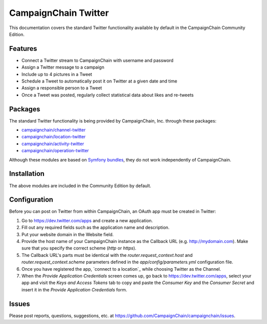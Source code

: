 CampaignChain Twitter
=====================

This documentation covers the standard Twitter functionality available by
default in the CampaignChain Community Edition.

Features
--------

- Connect a Twitter stream to CampaignChain with username and password
- Assign a Twitter message to a campaign
- Include up to 4 pictures in a Tweet
- Schedule a Tweet to automatically post it on Twitter at a given date and time
- Assign a responsible person to a Tweet
- Once a Tweet was posted, regularly collect statistical data about likes
  and re-tweets

Packages
--------

The standard Twitter functionality is being provided by CampaignChain, Inc.
through these packages:

- `campaignchain/channel-twitter`_
- `campaignchain/location-twitter`_
- `campaignchain/activity-twitter`_
- `campaignchain/operation-twitter`_

Although these modules are based on `Symfony bundles`_, they do not work
independently of CampaignChain.

Installation
------------

The above modules are included in the Community Edition by default.

Configuration
-------------

.. _twitter-oauth-app-configuration:

Before you can post on Twitter from within CampaignChain, an OAuth app must be
created in Twitter:

#. Go to https://dev.twitter.com/apps and create a new application.
#. Fill out any required fields such as the application name and description.
#. Put your website domain in the Website field.
#. Provide the host name of your CampaignChain instance as the Callback URL
   (e.g. http://mydomain.com). Make sure that you specify the correct scheme
   (`http` or `https`).
#. The Callback URL's parts must be identical with the
   `router.request_context.host` and `router.request_context.scheme` parameters
   defined in the `app/config/parameters.yml` configuration file.
#. Once you have registered the app, `connect to a location`_ while choosing
   Twitter as the Channel.
#. When the *Provide Application Credentials* screen comes up, go back to
   https://dev.twitter.com/apps, select your app and visit the *Keys and
   Access Tokens* tab to copy and paste the *Consumer Key* and the *Consumer
   Secret* and insert it in the *Provide Application Credentials* form.

Issues
------

Please post reports, questions, suggestions, etc. at
https://github.com/CampaignChain/campaignchain/issues.


.. _campaignchain/channel-twitter: https://github.com/CampaignChain/channel-twitter
.. _campaignchain/location-twitter: https://github.com/CampaignChain/location-twitter
.. _campaignchain/activity-twitter: https://github.com/CampaignChain/activity-twitter
.. _campaignchain/operation-twitter: https://github.com/CampaignChain/operation-twitter
.. _Symfony bundles: http://symfony.com/doc/current/bundles.html